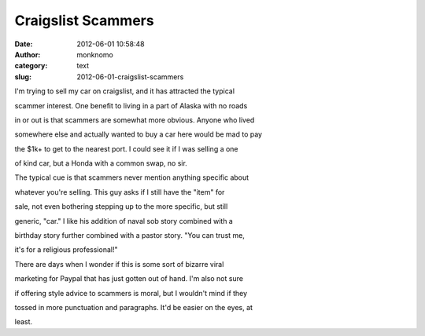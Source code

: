Craigslist Scammers
###################
:date: 2012-06-01 10:58:48
:author: monknomo
:category: text
:slug: 2012-06-01-craigslist-scammers

I'm trying to sell my car on craigslist, and it has attracted the
typical

scammer interest. One benefit to living in a part of Alaska with no
roads

in or out is that scammers are somewhat more obvious. Anyone who lived

somewhere else and actually wanted to buy a car here would be mad to pay

the $1k+ to get to the nearest port. I could see it if I was selling a
one

of kind car, but a Honda with a common swap, no sir.

The typical cue is that scammers never mention anything specific about

whatever you're selling. This guy asks if I still have the "item" for

sale, not even bothering stepping up to the more specific, but still

generic, "car." I like his addition of naval sob story combined with a

birthday story further combined with a pastor story. "You can trust me,

it's for a religious professional!"

There are days when I wonder if this is some sort of bizarre viral

marketing for Paypal that has just gotten out of hand. I'm also not sure

if offering style advice to scammers is moral, but I wouldn't mind if
they

tossed in more punctuation and paragraphs. It'd be easier on the eyes,
at

least.
